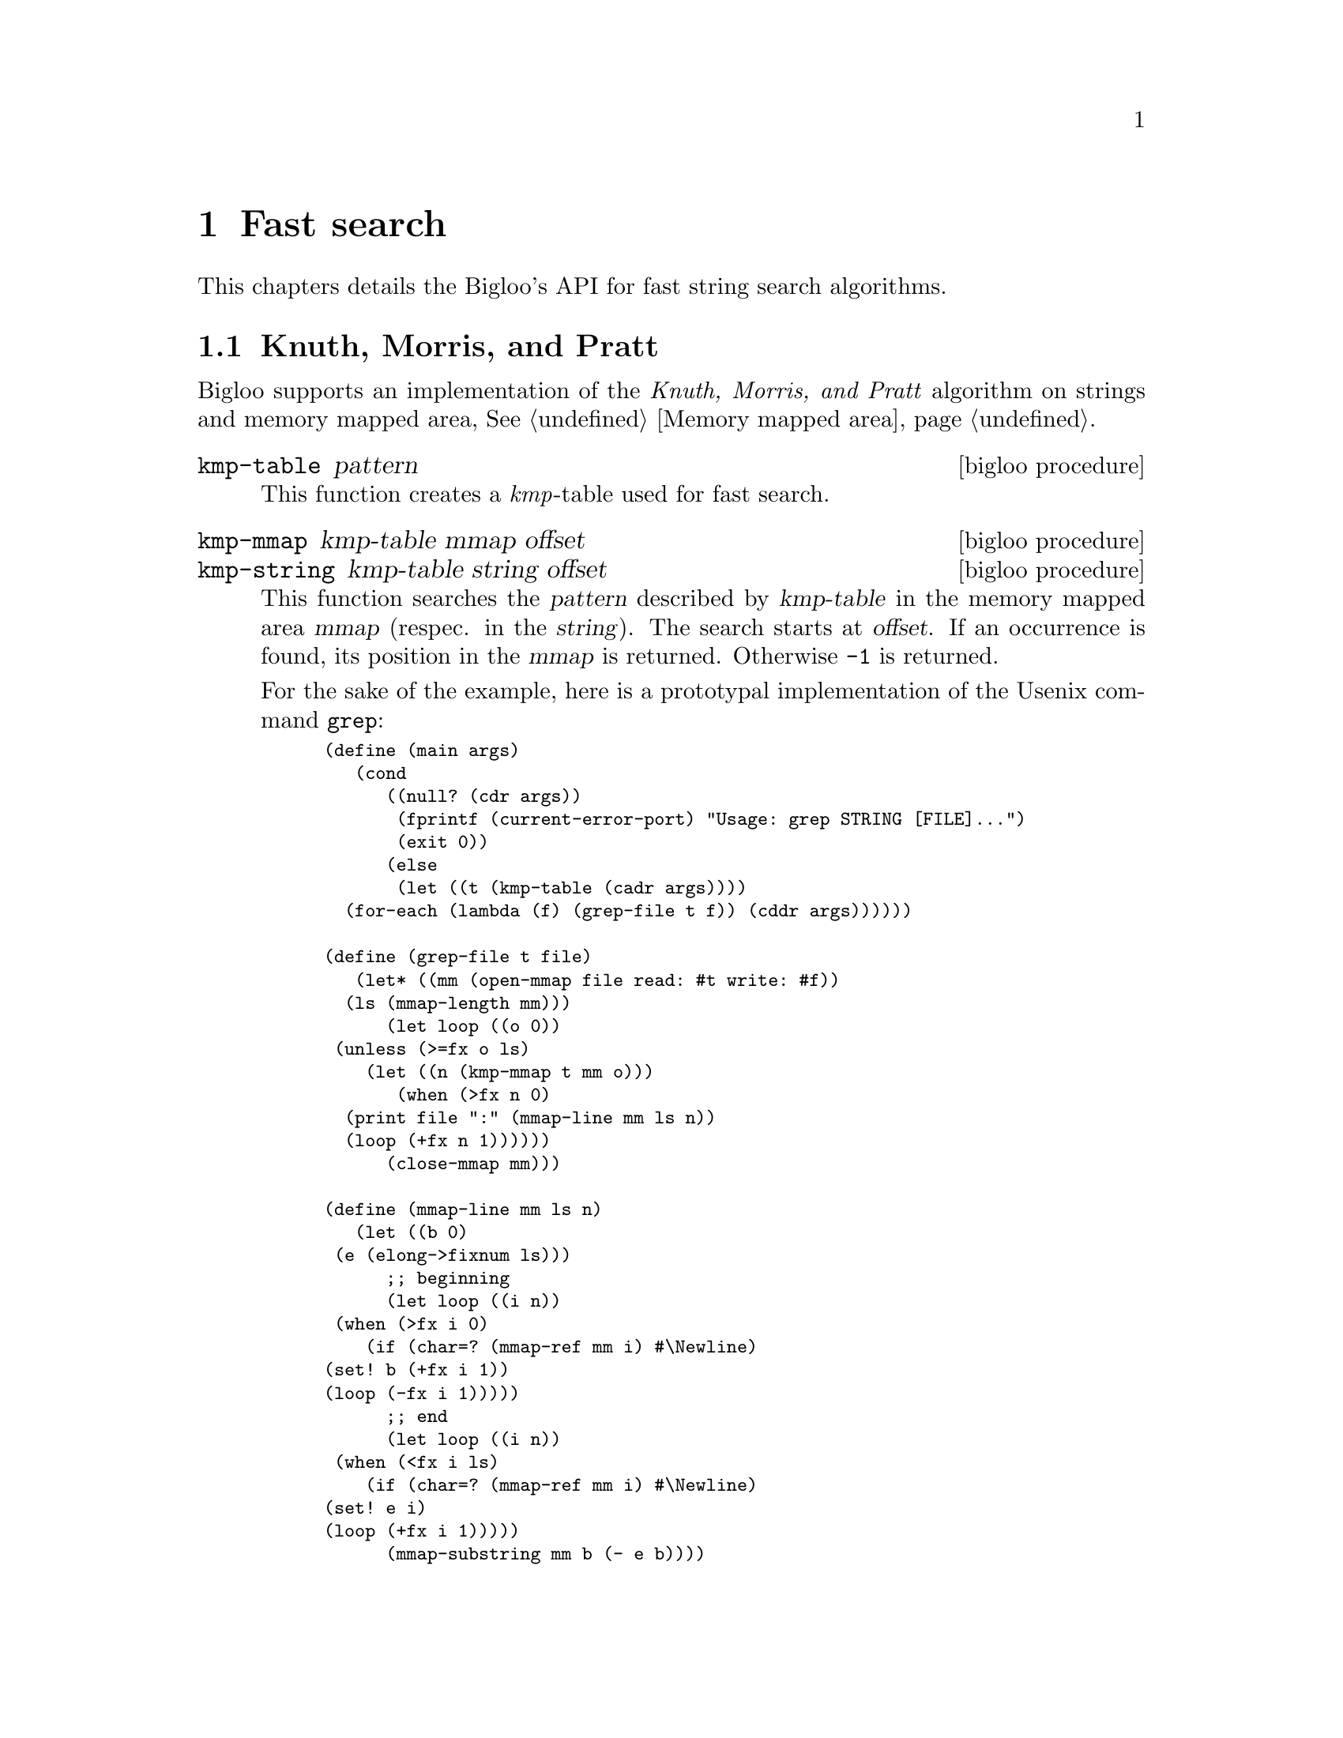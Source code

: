@c =================================================================== @c
@c    serrano/prgm/project/bigloo/manuals/search.texi                  @c
@c    ------------------------------------------------------------     @c
@c    Author      :  Manuel Serrano                                    @c
@c    Creation    :  Tue Apr 11 07:43:31 2006                          @c
@c    Last change :                                                    @c
@c    Copyright   :  2006 Manuel Serrano                               @c
@c    ------------------------------------------------------------     @c
@c    Fast search algorithms                                           @c
@c =================================================================== @c

@c ------------------------------------------------------------------- @c
@c    Fast search                                                      @c
@c ------------------------------------------------------------------- @c
@node Fast search, Structures and Records, Pattern Matching, Top
@comment  node-name,  next,  previous,  up
@chapter Fast search
@cindex fast string search

This chapters details the Bigloo's API for fast string search algorithms.

@menu
* Knuth - Morris - Pratt::
* Boyer - Moore::
* Boyer - Moore - Horspool::
@end menu


@c ------------------------------------------------------------------- @c
@c    KMP                                                              @c
@c ------------------------------------------------------------------- @c
@node Knuth - Morris - Pratt, Boyer - Moore, , Fast search
@comment  node-name,  next,  previous,  up@section Class declaration
@section Knuth, Morris, and Pratt
@cindex Knuth, Morris, and Pratt

Bigloo supports an implementation of the @emph{Knuth, Morris, and Pratt}
algorithm on strings and memory mapped area, @xref{Memory mapped area}.

@deffn {bigloo procedure} kmp-table pattern
This function creates a @emph{kmp}-table used for fast search.
@end deffn

@deffn {bigloo procedure} kmp-mmap kmp-table mmap offset
@deffnx {bigloo procedure} kmp-string kmp-table string offset
This function searches the @var{pattern} described by @var{kmp-table}
in the memory mapped area @var{mmap} (respec. in the @var{string}). 
The search starts at @var{offset}. If an occurrence
is found, its position in the @var{mmap} is returned. Otherwise
@code{-1} is returned.

For the sake of the example, here is a prototypal implementation of
the Usenix command @code{grep}:

@smalllisp
(define (main args)
   (cond
      ((null? (cdr args))
       (fprintf (current-error-port) "Usage: grep STRING [FILE]...")
       (exit 0))
      (else
       (let ((t (kmp-table (cadr args))))
	  (for-each (lambda (f) (grep-file t f)) (cddr args))))))

(define (grep-file t file)
   (let* ((mm (open-mmap file read: #t write: #f))
	  (ls (mmap-length mm)))
      (let loop ((o 0))
	 (unless (>=fx o ls)
	    (let ((n (kmp-mmap t mm o)))
	       (when (>fx n 0)
		  (print file ":" (mmap-line mm ls n))
		  (loop (+fx n 1))))))
      (close-mmap mm)))

(define (mmap-line mm ls n)
   (let ((b 0)
	 (e (elong->fixnum ls)))
      ;; beginning
      (let loop ((i n))
	 (when (>fx i 0)
	    (if (char=? (mmap-ref mm i) #\Newline)
		(set! b (+fx i 1))
		(loop (-fx i 1)))))
      ;; end
      (let loop ((i n))
	 (when (<fx i ls)
	    (if (char=? (mmap-ref mm i) #\Newline)
		(set! e i)
		(loop (+fx i 1)))))
      (mmap-substring mm b (- e b))))
@end smalllisp
@end deffn

@c ------------------------------------------------------------------- @c
@c    Boyer, Moore                                                     @c
@c ------------------------------------------------------------------- @c
@node Boyer - Moore, Boyer - Moore - Horspool, Knuth - Morris - Pratt, Fast search
@comment  node-name,  next,  previous,  up@section Class declaration
@section Boyer - Moore
@cindex Boyer, Moore

Bigloo supports an implementation of the @emph{Boyer, Moore}
algorithm on strings and memory mapped area, @xref{Memory mapped area}.

@deffn {bigloo procedure} bm-table pattern
This function creates a @emph{bm}-table used for fast search.
@end deffn

@deffn {bigloo procedure} bm-mmap bm-table mmap offset
@deffnx {bigloo procedure} bm-string bm-table string offset
This function searches the @var{pattern} described by @var{bm-table}
in the memory mapped area @var{mmap} (respec. in the @var{string}). 
The search starts at @var{offset}. If an occurrence
is found, its position in the @var{mmap} is returned. Otherwise
@code{-1} is returned.

For the sake of the example, here is a prototypal implementation of
the Usenix command @code{grep}:

@smalllisp
(define (main args)
   (cond
      ((null? (cdr args))
       (fprintf (current-error-port) "Usage: grep STRING [FILE]...")
       (exit 0))
      (else
       (let ((t (bm-table (cadr args))))
	  (for-each (lambda (f) (grep-file t f)) (cddr args))))))

(define (grep-file t file)
   (let* ((mm (open-mmap file read: #t write: #f))
	  (ls (mmap-length mm)))
      (let loop ((o 0))
	 (unless (>=fx o ls)
	    (let ((n (bm-mmap t mm o)))
	       (when (>fx n 0)
		  (print file ":" (mmap-line mm ls n))
		  (loop (+fx n 1))))))
      (close-mmap mm)))

(define (mmap-line mm ls n)
   (let ((b 0)
	 (e (elong->fixnum ls)))
      ;; beginning
      (let loop ((i n))
	 (when (>fx i 0)
	    (if (char=? (mmap-ref mm i) #\Newline)
		(set! b (+fx i 1))
		(loop (-fx i 1)))))
      ;; end
      (let loop ((i n))
	 (when (<fx i ls)
	    (if (char=? (mmap-ref mm i) #\Newline)
		(set! e i)
		(loop (+fx i 1)))))
      (mmap-substring mm b (- e b))))
@end smalllisp
@end deffn


@c ------------------------------------------------------------------- @c
@c    Boyer, Moore                                                     @c
@c ------------------------------------------------------------------- @c
@node Boyer - Moore - Horspool, , Knuth - Morris - Pratt, Fast search
@comment  node-name,  next,  previous,  up@section Class declaration
@section Boyer - Moore - Horspool
@cindex Boyer, Moore, Horspool

Bigloo supports an implementation of the @emph{Boyer, Moore, Horspool}
algorithm on strings and memory mapped area, @xref{Memory mapped area}.

@deffn {bigloo procedure} bmh-table pattern
This function creates a @emph{bmh}-table used for fast search.
@end deffn

@deffn {bigloo procedure} bmh-mmap bm-table mmap offset
@deffnx {bigloo procedure} bmh-string bm-table string offset
This function searches the @var{pattern} described by @var{bmh-table}
in the memory mapped area @var{mmap} (respec. in the @var{string}). 
The search starts at @var{offset}. If an occurrence
is found, its position in the @var{mmap} is returned. Otherwise
@code{-1} is returned.
@end deffn




